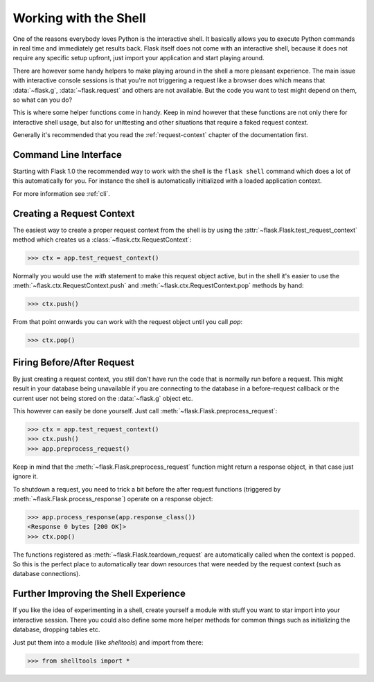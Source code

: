 .. _shell:

Working with the Shell
======================

.. versionadded:: 0.3

One of the reasons everybody loves Python is the interactive shell.  It
basically allows you to execute Python commands in real time and
immediately get results back.  Flask itself does not come with an
interactive shell, because it does not require any specific setup upfront,
just import your application and start playing around.

There are however some handy helpers to make playing around in the shell a
more pleasant experience.  The main issue with interactive console
sessions is that you're not triggering a request like a browser does which
means that :data:`~flask.g`, :data:`~flask.request` and others are not
available.  But the code you want to test might depend on them, so what
can you do?

This is where some helper functions come in handy.  Keep in mind however
that these functions are not only there for interactive shell usage, but
also for unittesting and other situations that require a faked request
context.

Generally it's recommended that you read the :ref:`request-context`
chapter of the documentation first.

Command Line Interface
----------------------

Starting with Flask 1.0 the recommended way to work with the shell is the
``flask shell`` command which does a lot of this automatically for you.
For instance the shell is automatically initialized with a loaded
application context.

For more information see :ref:`cli`.

Creating a Request Context
--------------------------

The easiest way to create a proper request context from the shell is by
using the :attr:`~flask.Flask.test_request_context` method which creates
us a :class:`~flask.ctx.RequestContext`:

>>> ctx = app.test_request_context()

Normally you would use the `with` statement to make this request object
active, but in the shell it's easier to use the
:meth:`~flask.ctx.RequestContext.push` and
:meth:`~flask.ctx.RequestContext.pop` methods by hand:

>>> ctx.push()

From that point onwards you can work with the request object until you
call `pop`:

>>> ctx.pop()

Firing Before/After Request
---------------------------

By just creating a request context, you still don't have run the code that
is normally run before a request.  This might result in your database
being unavailable if you are connecting to the database in a
before-request callback or the current user not being stored on the
:data:`~flask.g` object etc.

This however can easily be done yourself.  Just call
:meth:`~flask.Flask.preprocess_request`:

>>> ctx = app.test_request_context()
>>> ctx.push()
>>> app.preprocess_request()

Keep in mind that the :meth:`~flask.Flask.preprocess_request` function
might return a response object, in that case just ignore it.

To shutdown a request, you need to trick a bit before the after request
functions (triggered by :meth:`~flask.Flask.process_response`) operate on
a response object:

>>> app.process_response(app.response_class())
<Response 0 bytes [200 OK]>
>>> ctx.pop()

The functions registered as :meth:`~flask.Flask.teardown_request` are
automatically called when the context is popped.  So this is the perfect
place to automatically tear down resources that were needed by the request
context (such as database connections).


Further Improving the Shell Experience
--------------------------------------

If you like the idea of experimenting in a shell, create yourself a module
with stuff you want to star import into your interactive session.  There
you could also define some more helper methods for common things such as
initializing the database, dropping tables etc.

Just put them into a module (like `shelltools`) and import from there:

>>> from shelltools import *
